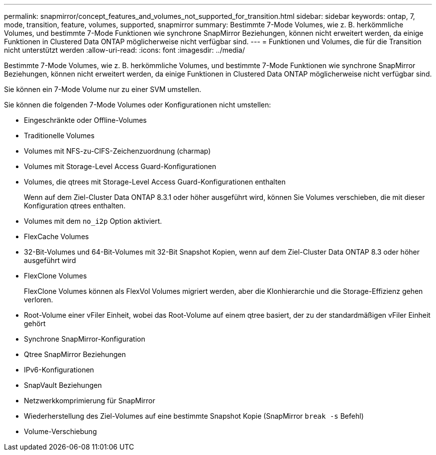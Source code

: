 ---
permalink: snapmirror/concept_features_and_volumes_not_supported_for_transition.html 
sidebar: sidebar 
keywords: ontap, 7, mode, transition, feature, volumes, supported, snapmirror 
summary: Bestimmte 7-Mode Volumes, wie z. B. herkömmliche Volumes, und bestimmte 7-Mode Funktionen wie synchrone SnapMirror Beziehungen, können nicht erweitert werden, da einige Funktionen in Clustered Data ONTAP möglicherweise nicht verfügbar sind. 
---
= Funktionen und Volumes, die für die Transition nicht unterstützt werden
:allow-uri-read: 
:icons: font
:imagesdir: ../media/


[role="lead"]
Bestimmte 7-Mode Volumes, wie z. B. herkömmliche Volumes, und bestimmte 7-Mode Funktionen wie synchrone SnapMirror Beziehungen, können nicht erweitert werden, da einige Funktionen in Clustered Data ONTAP möglicherweise nicht verfügbar sind.

Sie können ein 7-Mode Volume nur zu einer SVM umstellen.

Sie können die folgenden 7-Mode Volumes oder Konfigurationen nicht umstellen:

* Eingeschränkte oder Offline-Volumes
* Traditionelle Volumes
* Volumes mit NFS-zu-CIFS-Zeichenzuordnung (charmap)
* Volumes mit Storage-Level Access Guard-Konfigurationen
* Volumes, die qtrees mit Storage-Level Access Guard-Konfigurationen enthalten
+
Wenn auf dem Ziel-Cluster Data ONTAP 8.3.1 oder höher ausgeführt wird, können Sie Volumes verschieben, die mit dieser Konfiguration qtrees enthalten.

* Volumes mit dem `no_i2p` Option aktiviert.
* FlexCache Volumes
* 32-Bit-Volumes und 64-Bit-Volumes mit 32-Bit Snapshot Kopien, wenn auf dem Ziel-Cluster Data ONTAP 8.3 oder höher ausgeführt wird
* FlexClone Volumes
+
FlexClone Volumes können als FlexVol Volumes migriert werden, aber die Klonhierarchie und die Storage-Effizienz gehen verloren.

* Root-Volume einer vFiler Einheit, wobei das Root-Volume auf einem qtree basiert, der zu der standardmäßigen vFiler Einheit gehört
* Synchrone SnapMirror-Konfiguration
* Qtree SnapMirror Beziehungen
* IPv6-Konfigurationen
* SnapVault Beziehungen
* Netzwerkkomprimierung für SnapMirror
* Wiederherstellung des Ziel-Volumes auf eine bestimmte Snapshot Kopie (SnapMirror `break -s` Befehl)
* Volume-Verschiebung

